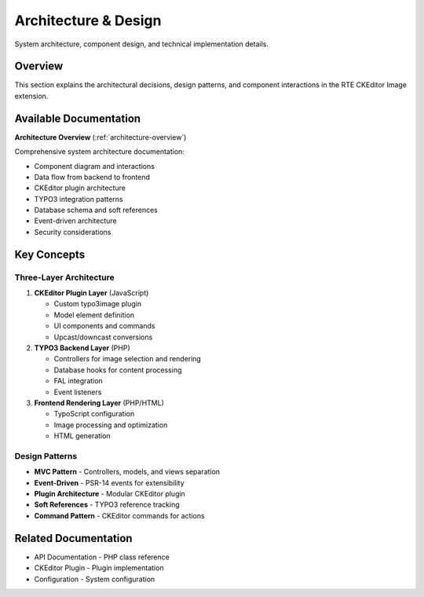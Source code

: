 .. _architecture-index:

=======================
Architecture & Design
=======================

System architecture, component design, and technical implementation details.

Overview
========

This section explains the architectural decisions, design patterns, and component interactions in the RTE CKEditor Image extension.

Available Documentation
=======================

**Architecture Overview** (:ref:`architecture-overview`)

Comprehensive system architecture documentation:

- Component diagram and interactions
- Data flow from backend to frontend
- CKEditor plugin architecture
- TYPO3 integration patterns
- Database schema and soft references
- Event-driven architecture
- Security considerations

Key Concepts
============

Three-Layer Architecture
------------------------

1. **CKEditor Plugin Layer** (JavaScript)

   - Custom typo3image plugin
   - Model element definition
   - UI components and commands
   - Upcast/downcast conversions

2. **TYPO3 Backend Layer** (PHP)

   - Controllers for image selection and rendering
   - Database hooks for content processing
   - FAL integration
   - Event listeners

3. **Frontend Rendering Layer** (PHP/HTML)

   - TypoScript configuration
   - Image processing and optimization
   - HTML generation

Design Patterns
---------------

- **MVC Pattern** - Controllers, models, and views separation
- **Event-Driven** - PSR-14 events for extensibility
- **Plugin Architecture** - Modular CKEditor plugin
- **Soft References** - TYPO3 reference tracking
- **Command Pattern** - CKEditor commands for actions

Related Documentation
=====================

- API Documentation - PHP class reference
- CKEditor Plugin - Plugin implementation
- Configuration - System configuration
